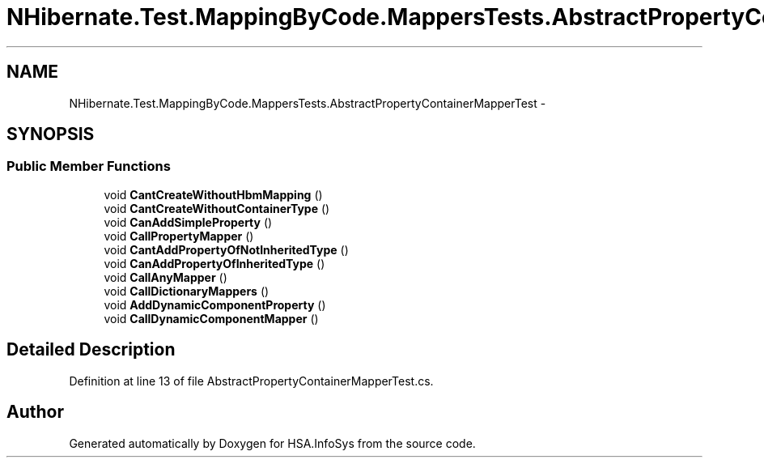 .TH "NHibernate.Test.MappingByCode.MappersTests.AbstractPropertyContainerMapperTest" 3 "Fri Jul 5 2013" "Version 1.0" "HSA.InfoSys" \" -*- nroff -*-
.ad l
.nh
.SH NAME
NHibernate.Test.MappingByCode.MappersTests.AbstractPropertyContainerMapperTest \- 
.SH SYNOPSIS
.br
.PP
.SS "Public Member Functions"

.in +1c
.ti -1c
.RI "void \fBCantCreateWithoutHbmMapping\fP ()"
.br
.ti -1c
.RI "void \fBCantCreateWithoutContainerType\fP ()"
.br
.ti -1c
.RI "void \fBCanAddSimpleProperty\fP ()"
.br
.ti -1c
.RI "void \fBCallPropertyMapper\fP ()"
.br
.ti -1c
.RI "void \fBCantAddPropertyOfNotInheritedType\fP ()"
.br
.ti -1c
.RI "void \fBCanAddPropertyOfInheritedType\fP ()"
.br
.ti -1c
.RI "void \fBCallAnyMapper\fP ()"
.br
.ti -1c
.RI "void \fBCallDictionaryMappers\fP ()"
.br
.ti -1c
.RI "void \fBAddDynamicComponentProperty\fP ()"
.br
.ti -1c
.RI "void \fBCallDynamicComponentMapper\fP ()"
.br
.in -1c
.SH "Detailed Description"
.PP 
Definition at line 13 of file AbstractPropertyContainerMapperTest\&.cs\&.

.SH "Author"
.PP 
Generated automatically by Doxygen for HSA\&.InfoSys from the source code\&.
